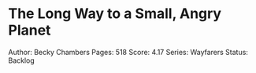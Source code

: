 * The Long Way to a Small, Angry Planet
  
Author: Becky Chambers Pages: 518 Score: 4.17 Series: Wayfarers Status:
Backlog

